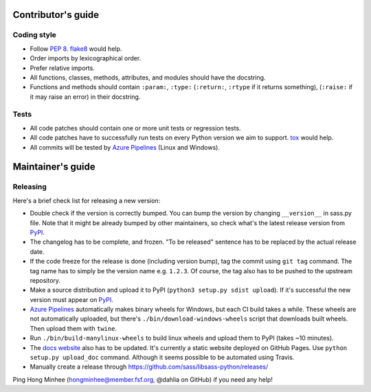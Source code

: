 Contributor's guide
===================

Coding style
------------

- Follow `PEP 8`_.  flake8_ would help.
- Order imports by lexicographical order.
- Prefer relative imports.
- All functions, classes, methods, attributes, and modules should have
  the docstring.
- Functions and methods should contain ``:param:``, ``:type:``
  (``:return:``, ``:rtype`` if it returns something),
  (``:raise:`` if it may raise an error) in their docstring.

.. _flake8: https://gitlab.com/pycqa/flake8
.. _PEP 8: https://www.python.org/dev/peps/pep-0008


Tests
-----

- All code patches should contain one or more unit tests or regression tests.
- All code patches have to successfully run tests on every Python version
  we aim to support.  tox_ would help.
- All commits will be tested by `Azure Pipelines`_ (Linux and Windows).

.. _tox:  https://tox.readthedocs.io/
.. _`Azure Pipelines`: https://dev.azure.com/asottile/asottile/_build/latest?definitionId=22&branchName=master


Maintainer's guide
==================

Releasing
---------

Here's a brief check list for releasing a new version:

- Double check if the version is correctly bumped.
  You can bump the version by changing ``__version__`` in sass.py file.
  Note that it might be already bumped by other maintainers,
  so check what's the latest release version from PyPI_.
- The changelog has to be complete, and frozen.
  "To be released" sentence has to be replaced by the actual release date.
- If the code freeze for the release is done (including version bump),
  tag the commit using ``git tag`` command.  The tag name has to simply be
  the version name e.g. ``1.2.3``.  Of course, the tag also has to be pushed
  to the upstream repository.
- Make a source distribution and upload it to PyPI
  (``python3 setup.py sdist upload``).
  If it's successful the new version must appear on PyPI_.
- `Azure Pipelines`_ automatically makes binary wheels for Windows, but each
  CI build takes a while.  These wheels are not automatically uploaded,
  but there's ``./bin/download-windows-wheels`` script that downloads built
  wheels.  Then upload them with ``twine``.
- Run ``./bin/build-manylinux-wheels`` to build linux wheels and upload them to
  PyPI (takes ~10 minutes).
- The `docs website`__ also has to be updated.
  It's currently a static website deployed on GitHub Pages.
  Use ``python setup.py upload_doc`` command.
  Although it seems possible to be automated using Travis.
- Manually create a release through https://github.com/sass/libsass-python/releases/

Ping Hong Minhee (hongminhee@member.fsf.org, @dahlia on GitHub) if you need
any help!

.. _PyPI: https://pypi.org/pypi/libsass/
__ https://sass.github.io/libsass-python/
